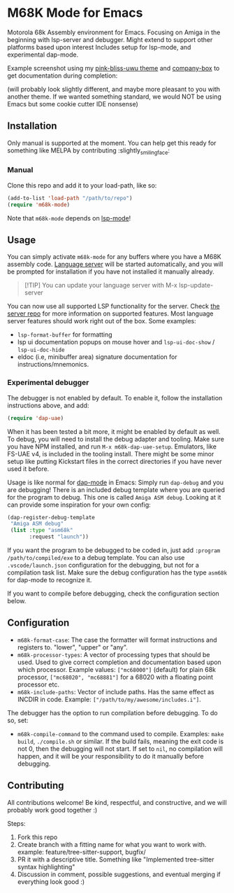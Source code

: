 * M68K Mode for Emacs
Motorola 68k Assembly environment for Emacs. Focusing on Amiga in the beginning with lsp-server and debugger. Might extend to support other platforms based upon interest Includes setup for lsp-mode, and experimental dap-mode.


Example screenshot using my [[https://github.com/themkat/pink-bliss-uwu][pink-bliss-uwu theme]] and [[https://github.com/sebastiencs/company-box][company-box]] to get documentation during completion: 
#+ATTR_ORG: :width 800
[[./screenshot.png]]
(will probably look slightly different, and maybe more pleasant to you with another theme. If we wanted something standard, we would NOT be using Emacs but some cookie cutter IDE nonsense)



** Installation
Only manual is supported at the moment. You can help get this ready for something like MELPA by contributing :slightly_smiling_face:

*** Manual
Clone this repo and add it to your load-path, like so:
#+BEGIN_SRC emacs-lisp
  (add-to-list 'load-path "/path/to/repo")
  (require 'm68k-mode)
#+END_SRC

Note that =m68k-mode= depends on [[https://github.com/emacs-lsp/lsp-mode/][lsp-mode]]!

** Usage
You can simply activate =m68k-mode= for any buffers where you have a M68K assembly code. [[https://github.com/grahambates/m68k-lsp][Language server]] will be started automatically, and you will be prompted for installation if you have not installed it manually already.

#+BEGIN_QUOTE
[!TIP]
You can update your language server with M-x lsp-update-server
#+END_QUOTE

You can now use all supported LSP functionality for the server. Check [[https://github.com/grahambates/m68k-lsp][the server repo]] for more information on supported features. Most language server features should work right out of the box. Some examples:
- =lsp-format-buffer= for formatting
- lsp ui documentation popups on mouse hover and =lsp-ui-doc-show= / =lsp-ui-doc-hide=
- eldoc (i.e, minibuffer area) signature documentation for instructions/mnemonics.
  

*** Experimental debugger
The debugger is not enabled by default. To enable it, follow the installation instructions above, and add:
#+BEGIN_SRC emacs-lisp
  (require 'dap-uae)
#+END_SRC

When it has been tested a bit more, it might be enabled by default as well. To debug, you will need to install the debug adapter and tooling. Make sure you have NPM installed, and run =M-x m68k-dap-uae-setup=. Emulators, like FS-UAE v4, is included in the tooling install. There might be some minor setup like putting Kickstart files in the correct directories if you have never used it before. 


Usage is like normal for [[https://github.com/emacs-lsp/dap-mode][dap-mode]] in Emacs: Simply run =dap-debug= and you are debugging! There is an included debug template where you are queried for the program to debug. This one is called =Amiga ASM debug=. Looking at it can provide some inspiration for your own config:
#+BEGIN_SRC emacs-lisp
  (dap-register-debug-template
   "Amiga ASM debug"
   (list :type "asm68k"
         :request "launch"))
#+END_SRC

If you want the program to be debugged to be coded in, just add =:program /path/to/compiled/exe= to a debug template. You can also use =.vscode/launch.json= configuration for the debugging, but not for a compilation task list. Make sure the debug configuration has the type =asm68k= for dap-mode to recognize it. 


If you want to compile before debugging, check the configuration section below.



** Configuration
- =m68k-format-case=: The case the formatter will format instructions and registers to. "lower", "upper" or "any".
- =m68k-processor-types=: A vector of processing types that should be used. Used to give correct completion and documentation based upon which processor. Example values: =["mc68000"]= (default) for plain 68k processor, =["mc68020", "mc68881"]= for a 68020 with a floating point processor etc.
- =m68k-include-paths=: Vector of include paths. Has the same effect as INCDIR in code. Example: =["/path/to/my/awesome/includes.i"]=. 


The debugger has the option to run compilation before debugging. To do so, set:
- =m68k-compile-command= to the command used to compile. Examples: =make build=, =./compile.sh= or similar. If the build fails, meaning the exit code is not 0, then the debugging will not start. If set to =nil=, no compilation will happen, and it will be your responsibility to do it manually before debugging.

** Contributing
All contributions welcome! Be kind, respectful, and constructive, and we will probably work good together :)

Steps:
1. Fork this repo
2. Create branch with a fitting name for what you want to work with. example:  feature/tree-sitter-support, bugfix/
3. PR it with a descriptive title. Something like "Implemented tree-sitter syntax highlighting"
4. Discussion in comment, possible suggestions, and eventual merging if everything look good :)
